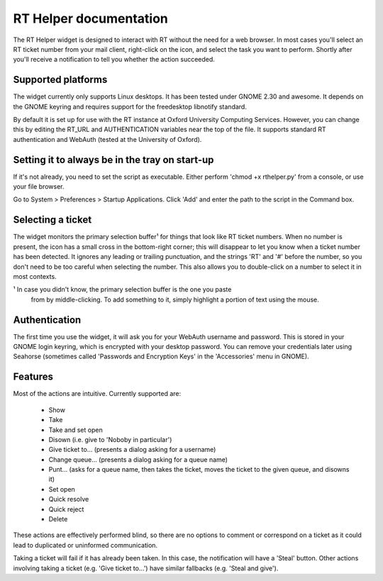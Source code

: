 RT Helper documentation
=======================

The RT Helper widget is designed to interact with RT without the need for a web
browser. In most cases you'll select an RT ticket number from your mail client,
right-click on the icon, and select the task you want to perform. Shortly after
you'll receive a notification to tell you whether the action succeeded.

Supported platforms
-------------------

The widget currently only supports Linux desktops. It has been tested under
GNOME 2.30 and awesome. It depends on the GNOME keyring and requires support
for the freedesktop libnotify standard.

By default it is set up for use with the RT instance at Oxford University
Computing Services. However, you can change this by editing the RT_URL and
AUTHENTICATION variables near the top of the file. It supports standard RT
authentication and WebAuth (tested at the University of Oxford).

Setting it to always be in the tray on start-up
-----------------------------------------------

If it's not already, you need to set the script as executable. Either perform
'chmod +x rthelper.py' from a console, or use your file browser.

Go to System > Preferences > Startup Applications. Click 'Add' and enter the
path to the script in the Command box.

Selecting a ticket
------------------

The widget monitors the primary selection buffer¹ for things that look like RT
ticket numbers. When no number is present, the icon has a small cross in the
bottom-right corner; this will disappear to let you know when a ticket number
has been detected. It ignores any leading or trailing punctuation, and the
strings 'RT' and '#' before the number, so you don't need to be too careful
when selecting the number. This also allows you to double-click on a number to
select it in most contexts.

¹ In case you didn't know, the primary selection buffer is the one you paste
  from by middle-clicking. To add something to it, simply highlight a portion
  of text using the mouse.

Authentication
--------------

The first time you use the widget, it will ask you for your WebAuth username
and password. This is stored in your GNOME login keyring, which is encrypted
with your desktop password. You can remove your credentials later using
Seahorse (sometimes called 'Passwords and Encryption Keys' in the 'Accessories'
menu in GNOME).

Features
--------

Most of the actions are intuitive. Currently supported are:

 * Show
 * Take
 * Take and set open
 * Disown (i.e. give to 'Noboby in particular')
 * Give ticket to… (presents a dialog asking for a username)
 * Change queue… (presents a dialog asking for a queue name)
 * Punt… (asks for a queue name, then takes the ticket, moves the ticket to the
   given queue, and disowns it)
 * Set open
 * Quick resolve
 * Quick reject
 * Delete

These actions are effectively performed blind, so there are no options to
comment or correspond on a ticket as it could lead to duplicated or uninformed
communication.

Taking a ticket will fail if it has already been taken. In this case, the
notification will have a 'Steal' button. Other actions involving taking a
ticket (e.g. 'Give ticket to…') have similar fallbacks (e.g. 'Steal and give').

